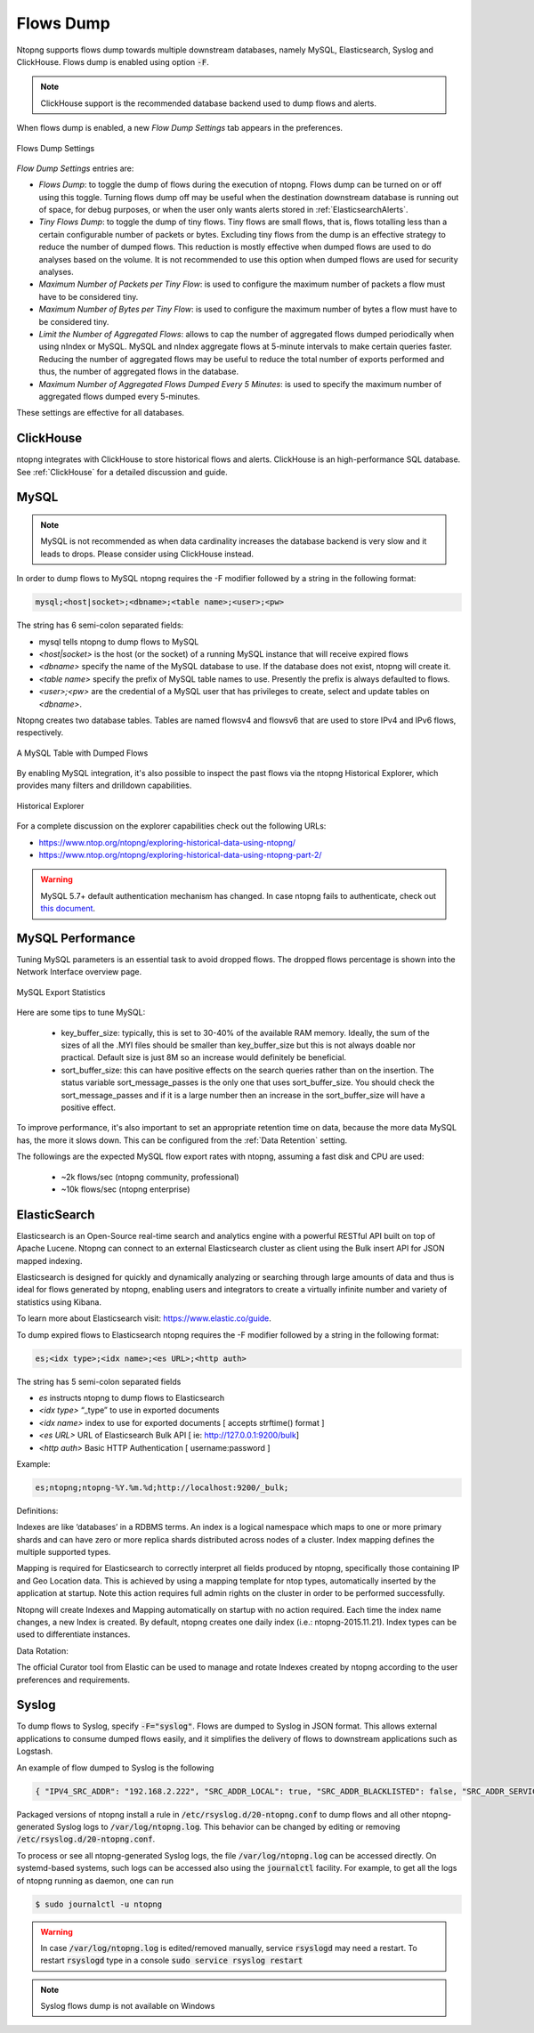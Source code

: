 .. _Flows Dump:

Flows Dump
==========

Ntopng supports flows dump towards multiple downstream databases, namely MySQL, Elasticsearch, Syslog and ClickHouse. Flows dump is enabled using option :code:`-F`.

.. note::

  ClickHouse support is the recommended database backend used to dump flows and alerts.

When flows dump is enabled, a new `Flow Dump Settings` tab appears in the preferences.

.. figure:: ../img/advanced_features_flows_dump_setting.png
  :align: center
  :alt: Flows Dump Settings

  Flows Dump Settings

`Flow Dump Settings` entries are:

- `Flows Dump`: to toggle the dump of flows during the execution of ntopng. Flows dump can be turned on or off using this toggle. Turning flows dump off may be useful when the destination downstream database is running out of space, for debug purposes, or when the user only wants alerts stored in :ref:`ElasticsearchAlerts`.
- `Tiny Flows Dump`: to toggle the dump of tiny flows. Tiny flows are small flows, that is, flows totalling less than a certain configurable number of packets or bytes. Excluding tiny flows from the dump is an effective strategy to reduce the number of dumped flows. This reduction is mostly effective when dumped flows are used to do analyses based on the volume. It is not recommended to use this option when dumped flows are used for security analyses.
- `Maximum Number of Packets per Tiny Flow`: is used to configure the maximum number of packets a flow must have to be considered tiny.
- `Maximum Number of Bytes per Tiny Flow`: is used to configure the maximum number of bytes a flow must have to be considered tiny.
- `Limit the Number of Aggregated Flows`: allows to cap the number of aggregated flows dumped periodically when using nIndex or MySQL. MySQL and nIndex aggregate flows at 5-minute intervals to make certain queries faster. Reducing the number of aggregated flows may be useful to reduce the total number of exports performed and thus, the number of aggregated flows in the database.
- `Maximum Number of Aggregated Flows Dumped Every 5 Minutes`: is used to specify the maximum number of aggregated flows dumped every 5-minutes.

These settings are effective for all databases.

ClickHouse
----------

ntopng integrates with ClickHouse to store historical flows and alerts. ClickHouse is an high-performance SQL database. See :ref:`ClickHouse` for a detailed discussion and guide.

MySQL
-----

.. note::

  MySQL is not recommended as when data cardinality increases the database backend is very slow and it leads to drops. Please consider using ClickHouse instead.

In order to dump flows to MySQL ntopng requires the -F modifier followed by a string in the following format:

.. code:: bash

    mysql;<host|socket>;<dbname>;<table name>;<user>;<pw>

The string has 6 semi-colon separated fields:

- mysql tells ntopng to dump flows to MySQL
- `<host|socket>` is the host (or the socket) of a running MySQL instance that will receive expired
  flows
- `<dbname>` specify the name of the MySQL database to use. If the database does not exist, ntopng
  will create it.
- `<table name>` specify the prefix of MySQL table names to use. Presently the prefix is always
  defaulted to flows.
- `<user>;<pw>` are the credential of a MySQL user that has privileges to create, select and update
  tables on `<dbname>`.

Ntopng creates two database tables. Tables are named flowsv4 and flowsv6 that are used to store
IPv4 and IPv6 flows, respectively.

.. figure:: ../img/advanced_features_bridging_flows_dump_mysql.png
  :align: center
  :alt: MySQL flows dump

  A MySQL Table with Dumped Flows


By enabling MySQL integration, it's also possible to inspect the past flows via
the ntopng Historical Explorer, which provides many filters and drilldown capabilities.

.. figure:: ../img/advanced_features_historical_explorer.png
  :align: center
  :alt: MySQL Historical Explorer

  Historical Explorer

For a complete discussion on the explorer capabilities check out the following URLs:

- https://www.ntop.org/ntopng/exploring-historical-data-using-ntopng/
- https://www.ntop.org/ntopng/exploring-historical-data-using-ntopng-part-2/

.. warning::

   MySQL 5.7+ default authentication mechanism has changed. In case
   ntopng fails to authenticate, check out
   `this document
   <https://github.com/ntop/ntopng/blob/dev/doc/README.mysql.5.7%2B.md>`_.

MySQL Performance
-----------------

Tuning MySQL parameters is an essential task to avoid dropped flows. The dropped
flows percentage is shown into the Network Interface overview page.

.. figure:: ../img/mysql_dropped_flows.png
  :align: center
  :alt: MySQL Export Statistics

  MySQL Export Statistics

Here are some tips to tune MySQL:

  - key_buffer_size: typically, this is set to 30-40% of the available RAM memory.
    Ideally, the sum of the sizes of all the .MYI files should be smaller than key_buffer_size
    but this is not always doable nor practical. Default size is just 8M so an increase would definitely be beneficial.

  - sort_buffer_size: this can have positive effects on the search queries rather
    than on the insertion. The status variable sort_message_passes is the only one
    that uses sort_buffer_size. You should check the sort_message_passes and if it is
    a large number then an increase in the sort_buffer_size will have a positive effect.

To improve performance, it's also important to set an appropriate retention time on data, because the more data
MySQL has, the more it slows down. This can be configured from the :ref:`Data Retention` setting.

The followings are the expected MySQL flow export rates with ntopng, assuming a fast disk and CPU are used:

  - ~2k flows/sec (ntopng community, professional)
  - ~10k flows/sec (ntopng enterprise)

.. _FlowDumpElasticsearch:

ElasticSearch
-------------

Elasticsearch is an Open-Source real-time search and analytics engine with a powerful RESTful API built on
top of Apache Lucene. Ntopng can connect to an external Elasticsearch cluster as client using the Bulk
insert API for JSON mapped indexing.

Elasticsearch is designed for quickly and dynamically analyzing or searching through large amounts of
data and thus is ideal for flows generated by ntopng, enabling users and integrators to create a virtually
infinite number and variety of statistics using Kibana.

To learn more about Elasticsearch visit: https://www.elastic.co/guide.

To dump expired flows to Elasticsearch ntopng requires the -F modifier followed by a string in the
following format:

.. code:: bash

  es;<idx type>;<idx name>;<es URL>;<http auth>

The string has 5 semi-colon separated fields

- `es` instructs ntopng to dump flows to Elasticsearch
- `<idx type>` “_type” to use in exported documents
- `<idx name>` index to use for exported documents [ accepts strftime() format ]
- `<es URL>` URL of Elasticsearch Bulk API [ ie: http://127.0.0.1:9200/bulk]
- `<http auth>` Basic HTTP Authentication [ username:password ]

Example:

.. code:: bash

  es;ntopng;ntopng-%Y.%m.%d;http://localhost:9200/_bulk;

Definitions:

Indexes are like ‘databases’ in a RDBMS terms. An index is a logical namespace which maps to one or
more primary shards and can have zero or more replica shards distributed across nodes of a cluster.
Index mapping defines the multiple supported types.

Mapping is required for Elasticsearch to correctly interpret all fields produced by ntopng, specifically those
containing IP and Geo Location data. This is achieved by using a mapping template for ntop types,
automatically inserted by the application at startup. Note this action requires full admin rights on the
cluster in order to be performed successfully.

Ntopng will create Indexes and Mapping automatically on startup with no action required.
Each time the index name changes, a new Index is created. By default, ntopng creates one daily index
(i.e.: ntopng-2015.11.21). Index types can be used to differentiate instances.

Data Rotation:

The official Curator tool from Elastic can be used to manage and rotate Indexes created by ntopng
according to the user preferences and requirements.

Syslog
------

To dump flows to Syslog, specify :code:`-F="syslog"`. Flows are dumped to Syslog in JSON format.
This allows external applications to consume dumped flows easily, and it simplifies the delivery of flows
to downstream applications such as Logstash.

An example of flow dumped to Syslog is the following

.. code:: bash

  { "IPV4_SRC_ADDR": "192.168.2.222", "SRC_ADDR_LOCAL": true, "SRC_ADDR_BLACKLISTED": false, "SRC_ADDR_SERVICES": 0, "IPV4_DST_ADDR": "192.168.2.1", "DST_ADDR_LOCAL": true, "DST_ADDR_BLACKLISTED": false, "DST_ADDR_SERVICES": 0, "SRC_TOS": 0, "DST_TOS": 0, "L4_SRC_PORT": 38294, "L4_DST_PORT": 22, "PROTOCOL": 6, "L7_PROTO": 92, "L7_PROTO_NAME": "SSH", "TCP_FLAGS": 31, "IN_PKTS": 7, "IN_BYTES": 471, "OUT_PKTS": 5, "OUT_BYTES": 2028, "FIRST_SWITCHED": 1610381756, "LAST_SWITCHED": 1610381756, "CLIENT_NW_LATENCY_MS": 0.010000, "SERVER_NW_LATENCY_MS": 0.205000, "SRC_IP_COUNTRY": "", "SRC_IP_LOCATION": [ 0.000000, 0.000000 ], "DST_IP_COUNTRY": "", "DST_IP_LOCATION": [ 0.000000, 0.000000 ], "NTOPNG_INSTANCE_NAME": "devel", "INTERFACE": "eno1" }

Packaged versions of ntopng install a rule in :code:`/etc/rsyslog.d/20-ntopng.conf` to dump flows and all other ntopng-generated Syslog logs to :code:`/var/log/ntopng.log`.
This behavior can be changed by editing or removing :code:`/etc/rsyslog.d/20-ntopng.conf`.

To process or see all ntopng-generated Syslog logs, the file :code:`/var/log/ntopng.log` can be accessed directly. On systemd-based systems, such logs
can be accessed also using the :code:`journalctl` facility. For example, to get all the logs of ntopng running as daemon, one can run

.. code:: bash

  $ sudo journalctl -u ntopng

.. warning::

  In case :code:`/var/log/ntopng.log` is edited/removed manually, service :code:`rsyslogd` may need a restart. To restart :code:`rsyslogd` type in a console :code:`sudo service rsyslog restart`


.. note::

  Syslog flows dump is not available on Windows



